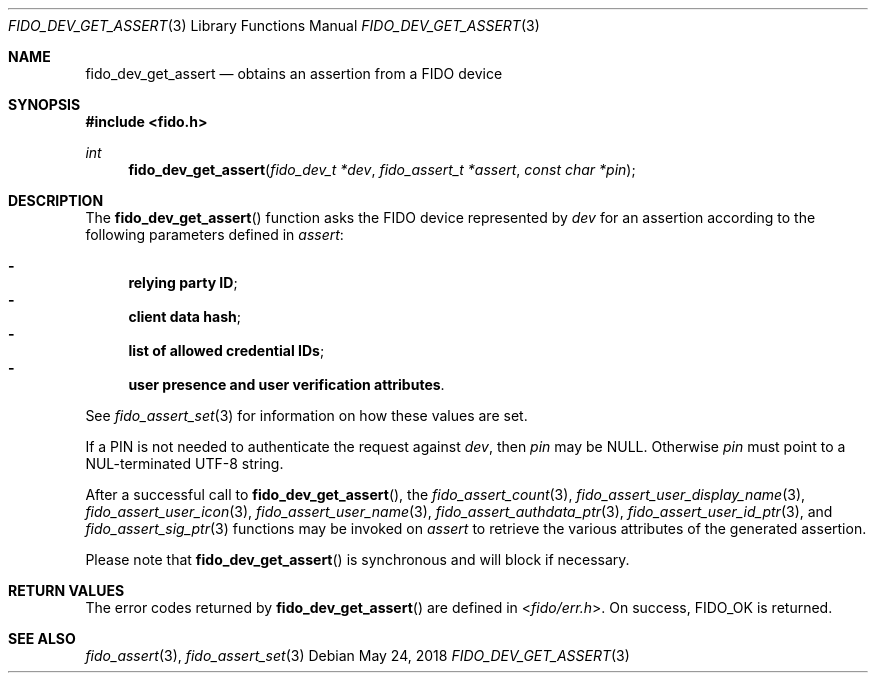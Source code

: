 .\" Copyright (c) 2018 Yubico AB. All rights reserved.
.\" Use of this source code is governed by a BSD-style
.\" license that can be found in the LICENSE file.
.\"
.Dd $Mdocdate: May 24 2018 $
.Dt FIDO_DEV_GET_ASSERT 3
.Os
.Sh NAME
.Nm fido_dev_get_assert
.Nd obtains an assertion from a FIDO device
.Sh SYNOPSIS
.In fido.h
.Ft int
.Fn fido_dev_get_assert "fido_dev_t *dev" " fido_assert_t *assert" "const char *pin"
.Sh DESCRIPTION
The
.Fn fido_dev_get_assert
function asks the FIDO device represented by
.Fa dev
for an assertion according to the following parameters defined in
.Fa assert :
.Pp
.Bl -dash -compact
.It
.Nm relying party ID ;
.It
.Nm client data hash ;
.It
.Nm list of allowed credential IDs ;
.It
.Nm user presence and user verification attributes .
.El
.Pp
See
.Xr fido_assert_set 3
for information on how these values are set.
.Pp
If a PIN is not needed to authenticate the request against
.Fa dev ,
then
.Fa pin
may be NULL.
Otherwise
.Fa pin
must point to a NUL-terminated UTF-8 string.
.Pp
After a successful call to
.Fn fido_dev_get_assert ,
the
.Xr fido_assert_count 3 ,
.Xr fido_assert_user_display_name 3 ,
.Xr fido_assert_user_icon 3 ,
.Xr fido_assert_user_name 3 ,
.Xr fido_assert_authdata_ptr 3 ,
.Xr fido_assert_user_id_ptr 3 ,
and
.Xr fido_assert_sig_ptr 3
functions may be invoked on
.Fa assert
to retrieve the various attributes of the generated assertion.
.Pp
Please note that
.Fn fido_dev_get_assert
is synchronous and will block if necessary.
.Sh RETURN VALUES
The error codes returned by
.Fn fido_dev_get_assert
are defined in
.In fido/err.h .
On success,
.Dv FIDO_OK
is returned.
.Sh SEE ALSO
.Xr fido_assert 3 ,
.Xr fido_assert_set 3
